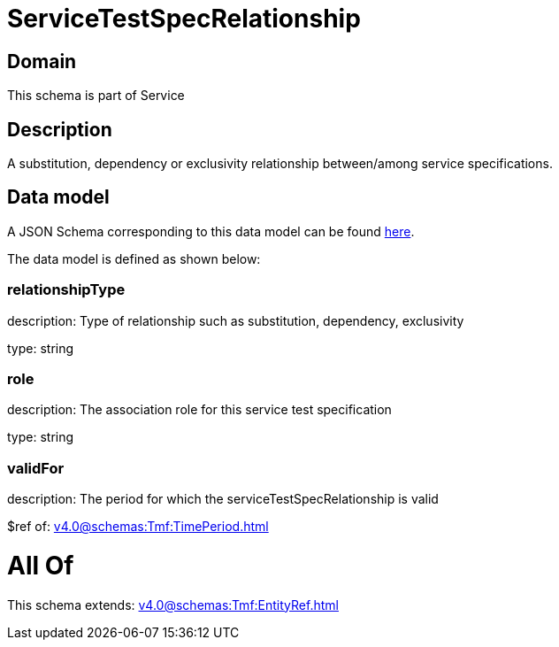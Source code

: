= ServiceTestSpecRelationship

[#domain]
== Domain

This schema is part of Service

[#description]
== Description

A substitution, dependency or exclusivity relationship between/among service specifications.


[#data_model]
== Data model

A JSON Schema corresponding to this data model can be found https://tmforum.org[here].

The data model is defined as shown below:


=== relationshipType
description: Type of relationship such as substitution, dependency, exclusivity

type: string


=== role
description: The association role for this service test specification

type: string


=== validFor
description: The period for which the serviceTestSpecRelationship is valid

$ref of: xref:v4.0@schemas:Tmf:TimePeriod.adoc[]


= All Of 
This schema extends: xref:v4.0@schemas:Tmf:EntityRef.adoc[]
